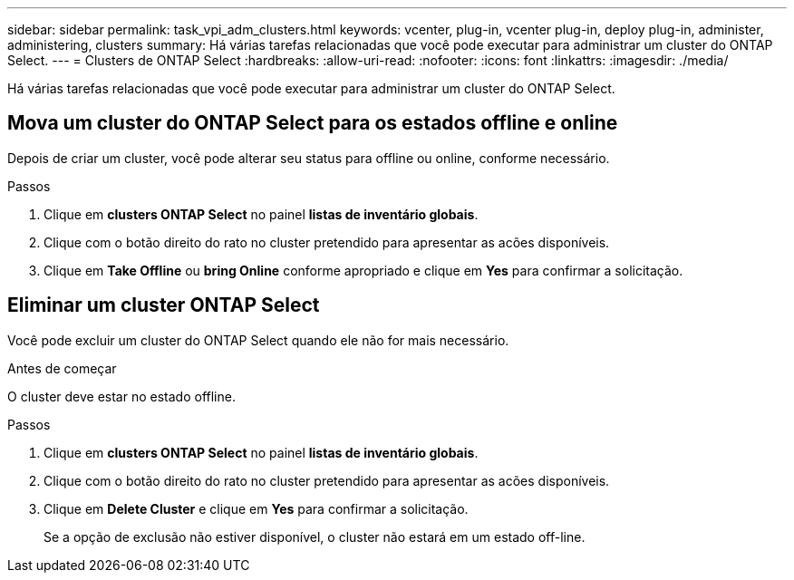 ---
sidebar: sidebar 
permalink: task_vpi_adm_clusters.html 
keywords: vcenter, plug-in, vcenter plug-in, deploy plug-in, administer, administering, clusters 
summary: Há várias tarefas relacionadas que você pode executar para administrar um cluster do ONTAP Select. 
---
= Clusters de ONTAP Select
:hardbreaks:
:allow-uri-read: 
:nofooter: 
:icons: font
:linkattrs: 
:imagesdir: ./media/


[role="lead"]
Há várias tarefas relacionadas que você pode executar para administrar um cluster do ONTAP Select.



== Mova um cluster do ONTAP Select para os estados offline e online

Depois de criar um cluster, você pode alterar seu status para offline ou online, conforme necessário.

.Passos
. Clique em *clusters ONTAP Select* no painel *listas de inventário globais*.
. Clique com o botão direito do rato no cluster pretendido para apresentar as acões disponíveis.
. Clique em *Take Offline* ou *bring Online* conforme apropriado e clique em *Yes* para confirmar a solicitação.




== Eliminar um cluster ONTAP Select

Você pode excluir um cluster do ONTAP Select quando ele não for mais necessário.

.Antes de começar
O cluster deve estar no estado offline.

.Passos
. Clique em *clusters ONTAP Select* no painel *listas de inventário globais*.
. Clique com o botão direito do rato no cluster pretendido para apresentar as acões disponíveis.
. Clique em *Delete Cluster* e clique em *Yes* para confirmar a solicitação.
+
Se a opção de exclusão não estiver disponível, o cluster não estará em um estado off-line.


